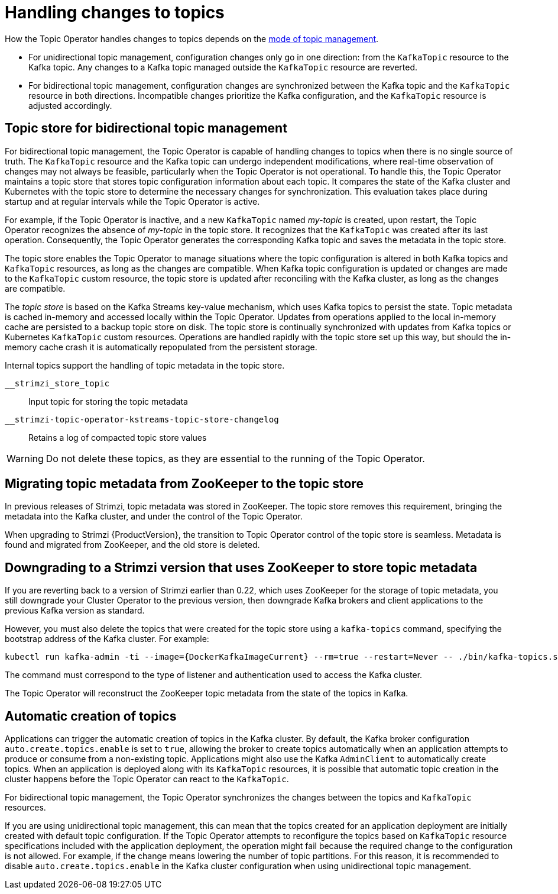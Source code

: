 // Module included in the following assemblies:
//
// assembly-using-the-topic-operator.adoc

[id='con-application-topic-handling-{context}']
= Handling changes to topics

[role="_abstract"]
How the Topic Operator handles changes to topics depends on the xref:ref-operator-topic-{context}[mode of topic management].

* For unidirectional topic management, configuration changes only go in one direction: from the `KafkaTopic` resource to the Kafka topic. Any changes to a Kafka topic managed outside the `KafkaTopic` resource are reverted.
* For bidirectional topic management, configuration changes are synchronized between the Kafka topic and the `KafkaTopic` resource in both directions. Incompatible changes prioritize the Kafka configuration, and the `KafkaTopic` resource is adjusted accordingly. 

== Topic store for bidirectional topic management

For bidirectional topic management, the Topic Operator is capable of handling changes to topics when there is no single source of truth.
The `KafkaTopic` resource and the Kafka topic can undergo independent modifications, where real-time observation of changes may not always be feasible, particularly when the Topic Operator is not operational.
To handle this, the Topic Operator maintains a topic store that stores topic configuration information about each topic. 
It compares the state of the Kafka cluster and Kubernetes with the topic store to determine the necessary changes for synchronization. 
This evaluation takes place during startup and at regular intervals while the Topic Operator is active.

For example, if the Topic Operator is inactive, and a new `KafkaTopic` named _my-topic_ is created, upon restart, the Topic Operator recognizes the absence of _my-topic_ in the topic store. 
It recognizes that the `KafkaTopic` was created after its last operation. 
Consequently, the Topic Operator generates the corresponding Kafka topic and saves the metadata in the topic store.

The topic store enables the Topic Operator to manage situations where the topic configuration is altered in both Kafka topics and `KafkaTopic` resources, as long as the changes are compatible.
When Kafka topic configuration is updated or changes are made to the `KafkaTopic` custom resource, the topic store is updated after reconciling with the Kafka cluster, as long as the changes are compatible.

The _topic store_ is based on the Kafka Streams key-value mechanism, which uses Kafka topics to persist the state.
Topic metadata is cached in-memory and accessed locally within the Topic Operator.
Updates from operations applied to the local in-memory cache are persisted to a backup topic store on disk.
The topic store is continually synchronized with updates from Kafka topics or Kubernetes `KafkaTopic` custom resources.
Operations are handled rapidly with the topic store set up this way,
but should the in-memory cache crash it is automatically repopulated from the persistent storage.

Internal topics support the handling of topic metadata in the topic store.

`__strimzi_store_topic`:: Input topic for storing the topic metadata
`__strimzi-topic-operator-kstreams-topic-store-changelog`:: Retains a log of compacted topic store values

WARNING: Do not delete these topics, as they are essential to the running of the Topic Operator.

== Migrating topic metadata from ZooKeeper to the topic store

In previous releases of Strimzi, topic metadata was stored in ZooKeeper.
The topic store removes this requirement, bringing the metadata into the Kafka cluster, and under the control of the Topic Operator.

When upgrading to Strimzi {ProductVersion}, the transition to Topic Operator control of the topic store is seamless.
Metadata is found and migrated from ZooKeeper, and the old store is deleted.

== Downgrading to a Strimzi version that uses ZooKeeper to store topic metadata

If you are reverting back to a version of Strimzi earlier than 0.22, which uses ZooKeeper for the storage of topic metadata,
you still downgrade your Cluster Operator to the previous version,
then downgrade Kafka brokers and client applications to the previous Kafka version as standard.

However, you must also delete the topics that were created for the topic store using a `kafka-topics` command, specifying the bootstrap address of the Kafka cluster.
For example:

[source,shell,subs="+attributes"]
----
kubectl run kafka-admin -ti --image={DockerKafkaImageCurrent} --rm=true --restart=Never -- ./bin/kafka-topics.sh --bootstrap-server localhost:9092 --topic __strimzi-topic-operator-kstreams-topic-store-changelog --delete && ./bin/kafka-topics.sh --bootstrap-server localhost:9092 --topic __strimzi_store_topic --delete
----

The command must correspond to the type of listener and authentication used to access the Kafka cluster.

The Topic Operator will reconstruct the ZooKeeper topic metadata from the state of the topics in Kafka.

== Automatic creation of topics

Applications can trigger the automatic creation of topics in the Kafka cluster.
By default, the Kafka broker configuration `auto.create.topics.enable` is set to `true`, allowing the broker to create topics automatically when an application attempts to produce or consume from a non-existing topic.  
Applications might also use the Kafka `AdminClient` to automatically create topics.
When an application is deployed along with its `KafkaTopic` resources, it is possible that automatic topic creation in the cluster happens before the Topic Operator can react to the `KafkaTopic`.

For bidirectional topic management, the Topic Operator synchronizes the changes between the topics and `KafkaTopic` resources.

If you are using unidirectional topic management, this can mean that the topics created for an application deployment are initially created with default topic configuration.
If the Topic Operator attempts to reconfigure the topics based on `KafkaTopic` resource specifications included with the application deployment, the operation might fail because the required change to the configuration is not allowed.
For example, if the change means lowering the number of topic partitions.
For this reason, it is recommended to disable `auto.create.topics.enable` in the Kafka cluster configuration when using unidirectional topic management.